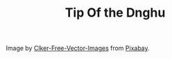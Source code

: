 #+TITLE: Tip Of the Dnghu

[[file:files/android-chrome-512x512.png]]

Image by [[https://pixabay.com/users/Clker-Free-Vector-Images-3736/?utm_source=link-attribution&amp;utm_medium=referral&amp;utm_campaign=image&amp;utm_content=312558][Clker-Free-Vector-Images]] from  [[https://pixabay.com/?utm_source=link-attribution&amp;utm_medium=referral&amp;utm_campaign=image&amp;utm_content=312558][Pixabay]].
